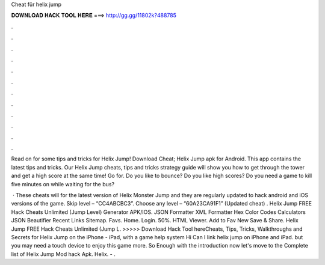 Cheat für helix jump



𝐃𝐎𝐖𝐍𝐋𝐎𝐀𝐃 𝐇𝐀𝐂𝐊 𝐓𝐎𝐎𝐋 𝐇𝐄𝐑𝐄 ===> http://gg.gg/11802k?488785



.



.



.



.



.



.



.



.



.



.



.



.

Read on for some tips and tricks for Helix Jump! Download Cheat; Helix Jump apk for Android. This app contains the latest tips and tricks. Our Helix Jump cheats, tips and tricks strategy guide will show you how to get through the tower and get a high score at the same time! Go for. Do you like to bounce? Do you like high scores? Do you need a game to kill five minutes on while waiting for the bus?

 · These cheats will for the latest version of Helix Monster Jump and they are regularly updated to hack android and iOS versions of the game. Skip level – “CC4ABCBC3”. Choose any level – “60A23CA91F1” (Updated cheat) . Helix Jump FREE Hack Cheats Unlimited (Jump Level) Generator APK/IOS. JSON Formatter XML Formatter Hex Color Codes Calculators JSON Beautifier Recent Links Sitemap. Favs. Home. Login. 50%. HTML Viewer. Add to Fav New Save & Share. Helix Jump FREE Hack Cheats Unlimited (Jump L. >>>>> Download Hack Tool hereCheats, Tips, Tricks, Walkthroughs and Secrets for Helix Jump on the iPhone - iPad, with a game help system Hi Can I link helix jump on iPhone and iPad. but you may need a touch device to enjoy this game more. So Enough with the introduction now let's move to the Complete list of Helix Jump Mod hack Apk. Helix. - .
